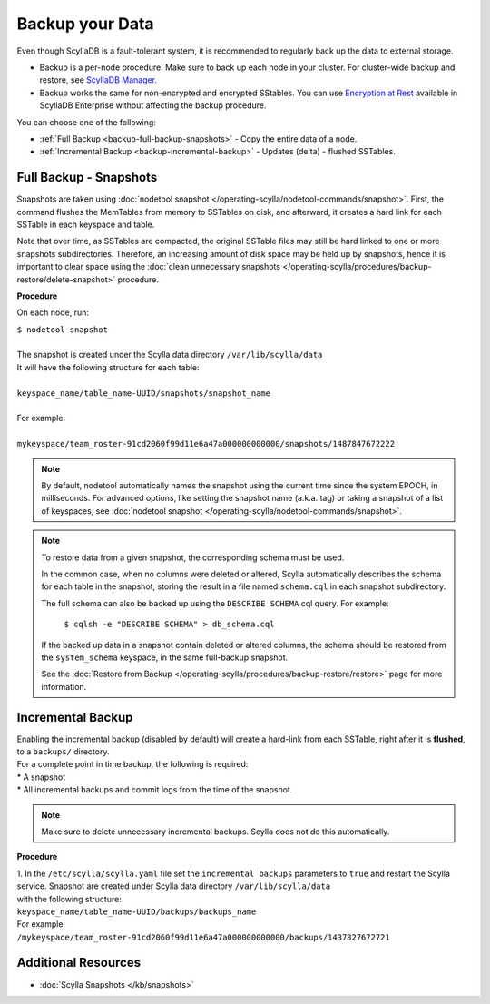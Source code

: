 ================
Backup your Data
================

Even though ScyllaDB is a fault-tolerant system, it is recommended to regularly back up the data to external storage.

* Backup is a per-node procedure. Make sure to back up each node in your 
  cluster. For cluster-wide backup and restore, see `ScyllaDB Manager <https://manager.docs.scylladb.com/stable/restore/>`_.
* Backup works the same for non-encrypted and encrypted SStables. You can use 
  `Encryption at Rest <https://enterprise.docs.scylladb.com/stable/operating-scylla/security/encryption-at-rest.html>`_ 
  available in ScyllaDB Enterprise without affecting the backup procedure.

You can choose one of the following:

* :ref:`Full Backup <backup-full-backup-snapshots>` - Copy the entire data of a node.

* :ref:`Incremental Backup <backup-incremental-backup>` - Updates (delta) - flushed SSTables.


.. _backup-full-backup-snapshots:

Full Backup - Snapshots
=======================

Snapshots are taken using :doc:`nodetool snapshot </operating-scylla/nodetool-commands/snapshot>`.
First, the command flushes the MemTables from memory to SSTables on disk, and afterward, it creates a hard link for each SSTable in each keyspace and table.

Note that over time, as SSTables are compacted, the original SSTable files may still be hard linked to one or more snapshots subdirectories.
Therefore, an increasing amount of disk space may be held up by snapshots,
hence it is important to clear space using the :doc:`clean unnecessary snapshots </operating-scylla/procedures/backup-restore/delete-snapshot>` procedure.

**Procedure**

On each node, run:

| ``$ nodetool snapshot``
|
| The snapshot is created under the Scylla data directory ``/var/lib/scylla/data``
| It will have the following structure for each table:
|
| ``keyspace_name/table_name-UUID/snapshots/snapshot_name``
|
| For example:
|
| ``mykeyspace/team_roster-91cd2060f99d11e6a47a000000000000/snapshots/1487847672222``

.. note::

   By default, nodetool automatically names the snapshot using the current time since the system EPOCH, in milliseconds.
   For advanced options, like setting the snapshot name (a.k.a. tag) or taking a snapshot of a list of keyspaces,
   see :doc:`nodetool snapshot </operating-scylla/nodetool-commands/snapshot>`.

.. note::

   To restore data from a given snapshot, the corresponding schema must be used.

   In the common case, when no columns were deleted or altered,
   Scylla automatically describes the schema for each table in the snapshot,
   storing the result in a file named ``schema.cql`` in each snapshot subdirectory.

   The full schema can also be backed up using the ``DESCRIBE SCHEMA`` cql query.
   For example:

     ``$ cqlsh -e "DESCRIBE SCHEMA" > db_schema.cql``

   If the backed up data in a snapshot contain deleted or altered columns,
   the schema should be restored from the ``system_schema`` keyspace,
   in the same full-backup snapshot.

   See the :doc:`Restore from Backup </operating-scylla/procedures/backup-restore/restore>` page for more information.

.. _backup-incremental-backup:

Incremental Backup
==================

| Enabling the incremental backup (disabled by default) will create a hard-link from each SSTable, right after it is **flushed**, to a ``backups/`` directory.
| For a complete point in time backup, the following is required:

|  * A snapshot
|  * All incremental backups and commit logs from the time of the snapshot.

.. note::

   Make sure to delete unnecessary incremental backups. Scylla does not do this automatically.

**Procedure**

| 1. In the ``/etc/scylla/scylla.yaml`` file set the ``incremental backups`` parameters to ``true`` and restart the Scylla service. Snapshot are created under Scylla data directory ``/var/lib/scylla/data``
| with the following structure:
| ``keyspace_name/table_name-UUID/backups/backups_name``

| For example:
| ``/mykeyspace/team_roster-91cd2060f99d11e6a47a000000000000/backups/1437827672721``


Additional Resources
====================

* :doc:`Scylla Snapshots </kb/snapshots>`


